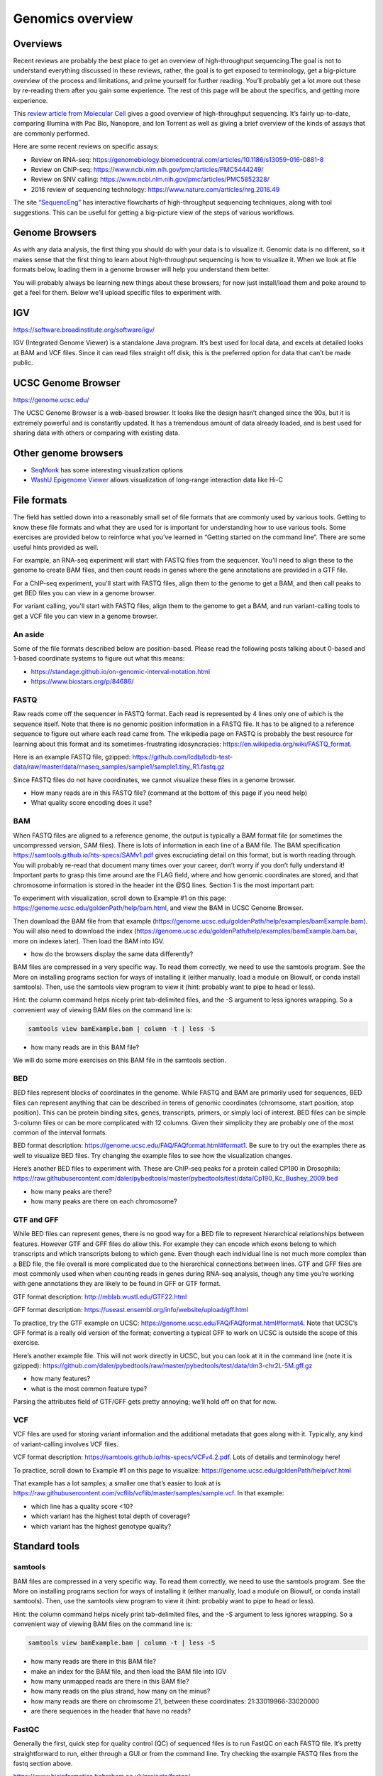 .. _genomics-formats:

Genomics overview
=================

Overviews
---------

Recent reviews are probably the best place to get an overview of
high-throughput sequencing.The goal is not to understand everything
discussed in these reviews, rather, the goal is to get exposed to
terminology, get a big-picture overview of the process and limitations,
and prime yourself for further reading. You’ll probably get a lot more
out these by re-reading them after you gain some experience. The rest of
this page will be about the specifics, and getting more experience.

This `review article from Molecular Cell <https://doi.org/10.1016/j.molcel.2015.05.004>`__
gives a good overview of high-throughput sequencing. It’s fairly
up-to-date, comparing Illumina with Pac Bio, Nanopore, and Ion Torrent
as well as giving a brief overview of the kinds of assays that are
commonly performed.

Here are some recent reviews on specific assays:

-  Review on RNA-seq:
   https://genomebiology.biomedcentral.com/articles/10.1186/s13059-016-0881-8
-  Review on ChIP-seq:
   https://www.ncbi.nlm.nih.gov/pmc/articles/PMC5444249/
-  Review on SNV calling:
   https://www.ncbi.nlm.nih.gov/pmc/articles/PMC5852328/
-  2016 review of sequencing technology:
   https://www.nature.com/articles/nrg.2016.49

The site `“SequencEng” <http://education.knoweng.org/sequenceng/>`_ has
interactive flowcharts of high-throughput sequencing techniques, along with
tool suggestions. This can be useful for getting a big-picture view of the
steps of various workflows.

Genome Browsers
---------------

As with any data analysis, the first thing you should do with your data
is to visualize it. Genomic data is no different, so it makes sense that
the first thing to learn about high-throughput sequencing is how to
visualize it. When we look at file formats below, loading them in a
genome browser will help you understand them better.

You will probably always be learning new things about these browsers;
for now just install/load them and poke around to get a feel for them.
Below we’ll upload specific files to experiment with.

IGV
---

https://software.broadinstitute.org/software/igv/

IGV (Integrated Genome Viewer) is a standalone Java program. It’s best used for
local data, and excels at detailed looks at BAM and VCF files. Since it can
read files straight off disk, this is the preferred option for data that can’t
be made public.

UCSC Genome Browser
-------------------

https://genome.ucsc.edu/

The UCSC Genome Browser is a web-based browser. It looks like the design
hasn’t changed since the 90s, but it is extremely powerful and is
constantly updated. It has a tremendous amount of data already loaded,
and is best used for sharing data with others or comparing with existing
data.

Other genome browsers
---------------------

- `SeqMonk <https://www.bioinformatics.babraham.ac.uk/projects/seqmonk/>`_ has
  some interesting visualization options
- `WashU Epigenome Viewer <http://epigenomegateway.wustl.edu/browser/>`_ allows
  visualization of long-range interaction data like Hi-C

File formats
------------
The field has settled down into a reasonably small set of file formats
that are commonly used by various tools. Getting to know these file
formats and what they are used for is important for understanding how to
use various tools. Some exercises are provided below to reinforce what
you’ve learned in “Getting started on the command line”. There are some
useful hints provided as well.

For example, an RNA-seq experiment will start with FASTQ files from the
sequencer. You'll need to align these to the genome to create BAM files, and
then count reads in genes where the gene annotations are provided in a GTF
file.

For a ChIP-seq experiment, you'll start with FASTQ files, align them to the
genome to get a BAM, and then call peaks to get BED files you can view in
a genome browser.

For variant calling, you'll start with FASTQ files, align them to the genome to
get a BAM, and run variant-calling tools to get a VCF file you can view in
a genome browser.

An aside
~~~~~~~~

Some of the file formats described below are position-based. Please read the
following posts talking about 0-based and 1-based coordinate systems to figure
out what this means:

- https://standage.github.io/on-genomic-interval-notation.html
- https://www.biostars.org/p/84686/

FASTQ
~~~~~

Raw reads come off the sequencer in FASTQ format. Each read is
represented by 4 lines only one of which is the sequence itself. Note
that there is no genomic position information in a FASTQ file. It has to
be aligned to a reference sequence to figure out where each read came
from. The wikipedia page on FASTQ is probably the best resource for
learning about this format and its sometimes-frustrating idosyncracies:
https://en.wikipedia.org/wiki/FASTQ_format.

Here is an example FASTQ file, gzipped:
https://github.com/lcdb/lcdb-test-data/raw/master/data/rnaseq_samples/sample1/sample1.tiny_R1.fastq.gz

Since FASTQ files do not have coordinates, we cannot visualize these
files in a genome browser.

-  How many reads are in this FASTQ file? (command at the bottom of this
   page if you need help)
-  What quality score encoding does it use?

BAM
~~~

When FASTQ files are aligned to a reference genome, the output is
typically a BAM format file (or sometimes the uncompressed version, SAM
files). There is lots of information in each line of a BAM file. The BAM
specification https://samtools.github.io/hts-specs/SAMv1.pdf gives
excruciating detail on this format, but is worth reading through. You
will probably re-read that document many times over your career, don’t
worry if you don’t fully understand it! Important parts to grasp this
time around are the FLAG field, where and how genomic coordinates are
stored, and that chromosome information is stored in the header int the
@SQ lines. Section 1 is the most important part:

To experiment with visualization, scroll down to Example #1 on this
page: https://genome.ucsc.edu/goldenPath/help/bam.html, and view the BAM
in UCSC Genome Browser.

Then download the BAM file from that example
(https://genome.ucsc.edu/goldenPath/help/examples/bamExample.bam). You
will also need to download the index
(https://genome.ucsc.edu/goldenPath/help/examples/bamExample.bam.bai,
more on indexes later). Then load the BAM into IGV.

-  how do the browsers display the same data differently?

BAM files are compressed in a very specific way. To read them correctly,
we need to use the samtools program. See the More on installing programs
section for ways of installing it (either manually, load a module on
Biowulf, or conda install samtools). Then, use the samtools view program
to view it (hint: probably want to pipe to head or less).

Hint: the column command helps nicely print tab-delimited files, and the
-S argument to less ignores wrapping. So a convenient way of viewing BAM
files on the command line is:

.. code-block:: bash

   samtools view bamExample.bam | column -t | less -S

-  how many reads are in this BAM file?

We will do some more exercises on this BAM file in the samtools section.



BED
~~~

BED files represent blocks of coordinates in the genome. While FASTQ and
BAM are primarily used for sequences, BED files can represent anything
that can be described in terms of genomic coordinates (chromsome, start
position, stop position). This can be protein binding sites, genes,
transcripts, primers, or simply loci of interest. BED files can be
simple 3-column files or can be more complicated with 12 columns. Given
their simplicity they are probably one of the most common of the
interval formats.

BED format description:
https://genome.ucsc.edu/FAQ/FAQformat.html#format1. Be sure to try out
the examples there as well to visualize BED files. Try changing the
example files to see how the visualization changes.

Here’s another BED files to experiment with. These are ChIP-seq peaks
for a protein called CP190 in Drosophila:
https://raw.githubusercontent.com/daler/pybedtools/master/pybedtools/test/data/Cp190_Kc_Bushey_2009.bed

-  how many peaks are there?
-  how many peaks are there on each chromosome?

GTF and GFF
~~~~~~~~~~~

While BED files can represent genes, there is no good way for a BED file
to represent hierarchical relationships between features. However GTF
and GFF files do allow this. For example they can encode which exons
belong to which transcripts and which transcripts belong to which gene.
Even though each individual line is not much more complex than a BED
file, the file overall is more complicated due to the hierarchical
connections between lines. GTF and GFF files are most commonly used when
when counting reads in genes during RNA-seq analysis, though any time
you’re working with gene annotations they are likely to be found in GFF
or GTF format.

GTF format description: http://mblab.wustl.edu/GTF22.html

GFF format description:
https://useast.ensembl.org/info/website/upload/gff.html

To practice, try the GTF example on UCSC:
https://genome.ucsc.edu/FAQ/FAQformat.html#format4. Note that UCSC’s GFF
format is a really old version of the format; converting a typical GFF
to work on UCSC is outside the scope of this exercise.

Here’s another example file. This will not work directly in UCSC, but
you can look at it in the command line (note it is gzipped):
https://github.com/daler/pybedtools/raw/master/pybedtools/test/data/dm3-chr2L-5M.gff.gz

-  how many features?
-  what is the most common feature type?

Parsing the attributes field of GTF/GFF gets pretty annoying; we’ll hold
off on that for now.

VCF
~~~

VCF files are used for storing variant information and the additional
metadata that goes along with it. Typically, any kind of variant-calling
involves VCF files.

VCF format description: https://samtools.github.io/hts-specs/VCFv4.2.pdf.
Lots of details and terminology here!

To practice, scroll down to Example #1 on this page to visualize:
https://genome.ucsc.edu/goldenPath/help/vcf.html

That example has a lot samples; a smaller one that’s easier to look at
is
https://raw.githubusercontent.com/vcflib/vcflib/master/samples/sample.vcf.
In that example:

-  which line has a quality score <10?
-  which variant has the highest total depth of coverage?
-  which variant has the highest genotype quality?

Standard tools
--------------

samtools
~~~~~~~~
BAM files are compressed in a very specific way. To read them correctly,
we need to use the samtools program. See the More on installing programs
section for ways of installing it (either manually, load a module on
Biowulf, or conda install samtools). Then, use the samtools view program
to view it (hint: probably want to pipe to head or less).

Hint: the column command helps nicely print tab-delimited files, and the
-S argument to less ignores wrapping. So a convenient way of viewing BAM
files on the command line is:

.. code-block:: bash

   samtools view bamExample.bam | column -t | less -S

-  how many reads are there in this BAM file?
-  make an index for the BAM file, and then load the BAM file into IGV
-  how many unmapped reads are there in this BAM file?
-  how many reads on the plus strand, how many on the minus?
-  how many reads are there on chromsome 21, between these coordinates:
   21:33019966-33020000
-  are there sequences in the header that have no reads?

FastQC
~~~~~~

Generally the first, quick step for quality control (QC) of sequenced
files is to run FastQC on each FASTQ file. It’s pretty straightforward
to run, either through a GUI or from the command line. Try checking the
example FASTQ files from the fastq section above.

https://www.bioinformatics.babraham.ac.uk/projects/fastqc/

BEDTools
~~~~~~~~

Any time you’re working on genomic intervals, whether they’re stored in
BAM, BED, GTF, GFF, or VCF, you should be reaching for BEDTools. There
are many subprograms of BEDTools, and you’ll eventually want to
familiarize yourself with them all.

Aaron Quinlan, the author of BEDTools, has a tutorial available at
http://quinlanlab.org/tutorials/bedtools.html. It’s well worth
your time to go through this and understand how the tools work.
Especially useful are the “puzzles” at the end which will test your
knowledge.

Hints
-----

How many reads in the fastq? ``zcat sample1.tiny_R1.fastq.gz | wc -l``
gets the line count (using zcat to uncompress on the fly), but then we
need to divide by 4 since one record takes up 4 lines. A tricky way of
doing this all in one line is the following, which takes advantage of
echo’s arithmetic expansion with the $(()) syntax:

.. code:: bash

   zcat sample1.tiny_R1.fastq.gz | echo $((`wc -l`/4))

.. todo::

    To tie everything together, add examples of figures from papers, and
    explain how all of these steps come together.

.. todo::

    For genomics, write the following:

    - Aligners (Bowtie2, HISAT2, BWA, STAR)?

    - Links to example RNA-seq and ChIP-seq workflows (possibly from
      https://hbctraining.github.io/main/)

    - bedGraph, wig, bigBed, bigWig, chromsizes

    - example RNA-seq and ChIP-seq bash scripts scale that up to Snakemake
      workflows?

